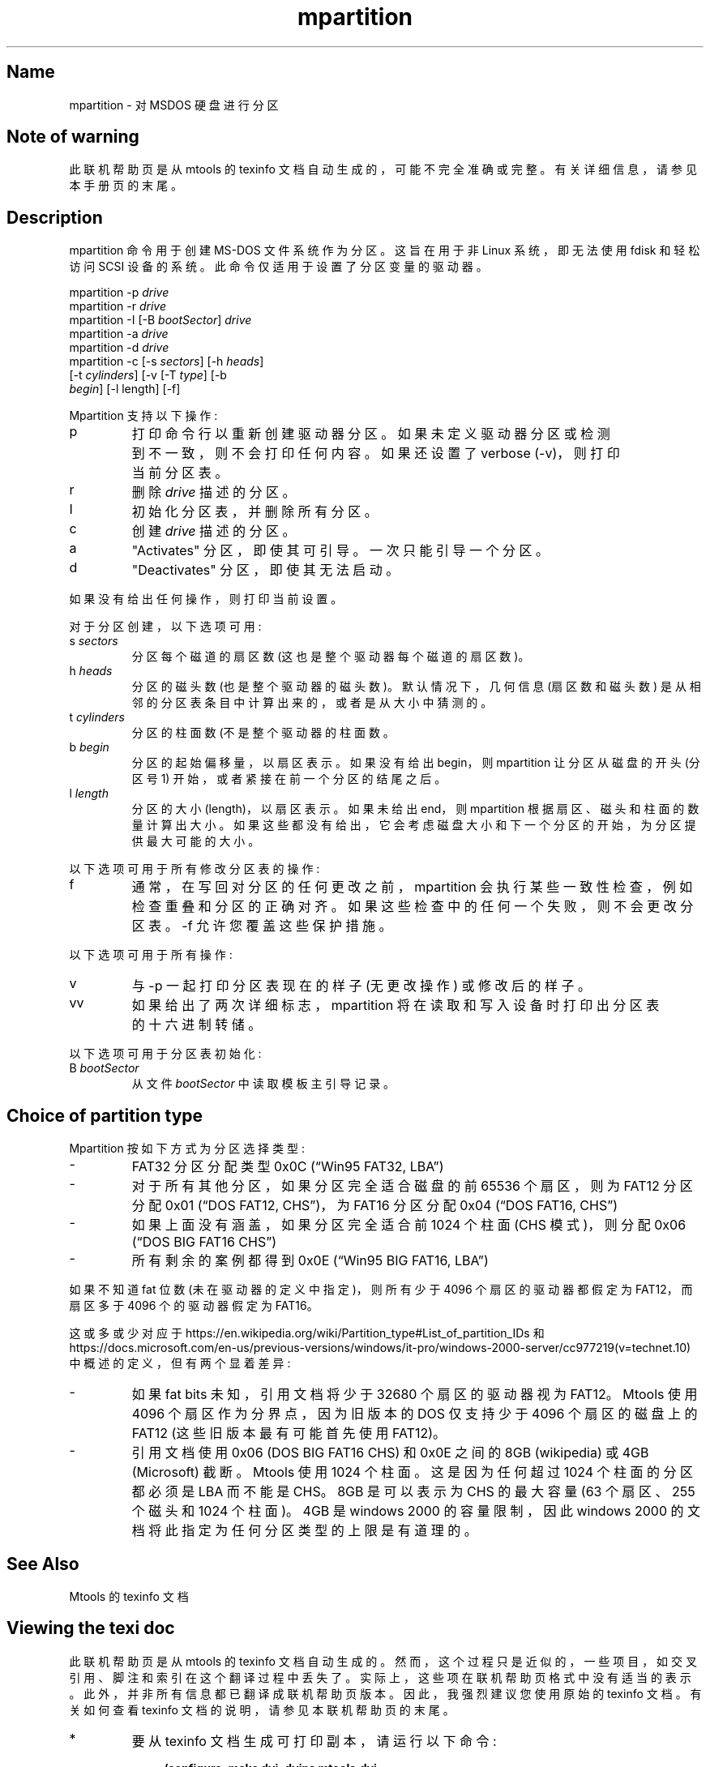 .\" -*- coding: UTF-8 -*-
'\" t
.\"*******************************************************************
.\"
.\" This file was generated with po4a. Translate the source file.
.\"
.\"*******************************************************************
.TH mpartition 1 22Oct22 mtools\-4.0.42 
.SH Name
mpartition \- 对 MSDOS 硬盘进行分区
.de  TQ
.br
.ns
.TP \\$1
..

'\" t
.tr \(is'
.tr \(if`
.tr \(pd"

.SH Note\ of\ warning
此联机帮助页是从 mtools 的 texinfo 文档自动生成的，可能不完全准确或完整。 有关详细信息，请参见本手册页的末尾。
.PP
.SH Description
.PP
\&\f(CWmpartition\fP 命令用于创建 MS\-DOS 文件系统作为分区。 这旨在用于非 Linux 系统，即无法使用 fdisk 和轻松访问
SCSI 设备的系统。 此命令仅适用于设置了分区变量的驱动器。
.PP
.nf
\fI\&\fP\&\f(CWmpartition\fP \&\f(CW\-p\fP \fIdrive\fP
\&\&\f(CWmpartition\fP \&\f(CW\-r\fP \fIdrive\fP
\&\&\f(CWmpartition\fP \&\f(CW\-I\fP [\&\f(CW\-B\fP \fIbootSector\fP] \fIdrive\fP 
\&\&\f(CWmpartition\fP \&\f(CW\-a\fP \fIdrive\fP
\&\&\f(CWmpartition\fP \&\f(CW\-d\fP \fIdrive\fP
\&\&\f(CWmpartition\fP \&\f(CW\-c\fP [\&\f(CW\-s\fP \fIsectors\fP] [\&\f(CW\-h\fP \fIheads\fP]
[\&\f(CW\-t\fP \fIcylinders\fP] [\&\f(CW\-v\fP [\&\f(CW\-T\fP \fItype\fP] [\&\f(CW\-b\fP
\&\fIbegin\fP] [\&\f(CW\-l\fP length] [\&\f(CW\-f\fP]
\&\&
.fi
 
.PP
Mpartition 支持以下操作:
.TP 
\&\&\f(CWp\fP\ 
打印命令行以重新创建驱动器分区。 如果未定义驱动器分区或检测到不一致，则不会打印任何内容。 如果还设置了 verbose
(\&\f(CW\-v\fP)，则打印当前分区表。
.TP 
\&\&\f(CWr\fP\ 
删除 \fIdrive\fP 描述的分区。
.TP 
\&\&\f(CWI\fP\ 
初始化分区表，并删除所有分区。
.TP 
\&\&\f(CWc\fP\ 
创建 \fIdrive\fP 描述的分区。
.TP 
\&\&\f(CWa\fP\ 
"Activates" 分区，即使其可引导。 一次只能引导一个分区。
.TP 
\&\&\f(CWd\fP\ 
"Deactivates" 分区，即使其无法启动。
.PP
如果没有给出任何操作，则打印当前设置。
.PP
对于分区创建，以下选项可用:
.TP 
\&\&\f(CWs\ \fP\fIsectors\fP\&\ 
分区每个磁道的扇区数 (这也是整个驱动器每个磁道的扇区数)。
.TP 
\&\&\f(CWh\ \fP\fIheads\fP\&\ 
分区的磁头数 (也是整个驱动器的磁头数)。 默认情况下，几何信息 (扇区数和磁头数) 是从相邻的分区表条目中计算出来的，或者是从大小中猜测的。
.TP 
\&\&\f(CWt\ \fP\fIcylinders\fP\&\ 
分区的柱面数 (不是整个驱动器的柱面数。
.TP 
\&\&\f(CWb\ \fP\fIbegin\fP\&\ 
分区的起始偏移量，以扇区表示。如果没有给出 begin，则 \&\f(CWmpartition\fP 让分区从磁盘的开头 (分区号 1)
开始，或者紧接在前一个分区的结尾之后。
.TP 
\&\&\f(CWl\ \fP\fIlength\fP\&\ 
分区的大小 (length)，以扇区表示。 如果未给出 end，则 \&\f(CWmpartition\fP 根据扇区、磁头和柱面的数量计算出大小。
如果这些都没有给出，它会考虑磁盘大小和下一个分区的开始，为分区提供最大可能的大小。
.PP
以下选项可用于所有修改分区表的操作:
.TP 
\&\&\f(CWf\fP\ 
通常，在写回对分区的任何更改之前，mpartition 会执行某些一致性检查，例如检查重叠和分区的正确对齐。
如果这些检查中的任何一个失败，则不会更改分区表。 \&\f(CW\-f\fP 允许您覆盖这些保护措施。
.PP
以下选项可用于所有操作:
.TP 
\&\&\f(CWv\fP\ 
与 \&\f(CW\-p\fP 一起打印分区表现在的样子 (无更改操作) 或修改后的样子。
.TP 
\&\&\f(CWvv\fP\ 
如果给出了两次详细标志，\&\f(CWmpartition\fP 将在读取和写入设备时打印出分区表的十六进制转储。
.PP
以下选项可用于分区表初始化:
.TP 
\&\&\f(CWB\ \fP\fIbootSector\fP\&\ 
从文件 \fIbootSector\fP 中读取模板主引导记录。
.PP
.SH Choice\ of\ partition\ type
.PP
Mpartition 按如下方式为分区选择类型:
.TP 
\-\ \ 
FAT32 分区分配类型 0x0C (\*(lq\&\f(CWWin95 FAT32, LBA\fP\*(rq)
.TP 
\-\ \ 
对于所有其他分区，如果分区完全适合磁盘的前 65536 个扇区，则为 FAT12 分区分配 0x01 (\*(lq\&\f(CWDOS FAT12, CHS\fP\*(rq)，为 FAT16 分区分配 0x04 (\*(lq\&\f(CWDOS FAT16, CHS\fP\*(rq)
.TP 
\-\ \ 
如果上面没有涵盖，如果分区完全适合前 1024 个柱面 (CHS 模式)，则分配 0x06 (\*(lq\&\f(CWDOS BIG FAT16 CHS\fP\*(rq)
.TP 
\-\ \ 
所有剩余的案例都得到 0x0E (\*(lq\&\f(CWWin95 BIG FAT16, LBA\fP\*(rq)
.PP
如果不知道 fat 位数 (未在驱动器的定义中指定)，则所有少于 4096 个扇区的驱动器都假定为 FAT12，而扇区多于 4096 个的驱动器假定为
FAT16。
.PP
这或多或少对应于
\&\f(CWhttps://en.wikipedia.org/wiki/Partition_type#List_of_partition_IDs\fP 和
\&\&\f(CWhttps://docs.microsoft.com/en\-us/previous\-versions/windows/it\-pro/windows\-2000\-server/cc977219(v=technet.10)\fP
中概述的定义，但有两个显着差异:
.TP 
\-\ \ 
如果 fat bits 未知，引用文档将少于 32680 个扇区的驱动器视为 FAT12。Mtools 使用 4096 个扇区作为分界点，因为旧版本的
DOS 仅支持少于 4096 个扇区的磁盘上的 FAT12 (这些旧版本最有可能首先使用 FAT12)。
.TP 
\-\ \ 
引用文档使用 0x06 (\&\f(CWDOS BIG FAT16 CHS\fP) 和 0x0E 之间的 8GB (wikipedia) 或 4GB
(Microsoft) 截断。Mtools 使用 1024 个柱面。这是因为任何超过 1024 个柱面的分区都必须是 LBA 而不能是 CHS。8GB
是可以表示为 CHS 的最大容量 (63 个扇区、255 个磁头和 1024 个柱面)。4GB 是 windows 2000 的容量限制，因此
windows 2000 的文档将此指定为任何分区类型的上限是有道理的。
.PP
.SH See\ Also
Mtools 的 texinfo 文档
.SH Viewing\ the\ texi\ doc
此联机帮助页是从 mtools 的 texinfo 文档自动生成的。然而，这个过程只是近似的，一些项目，如交叉引用、脚注和索引在这个翻译过程中丢失了。
实际上，这些项在联机帮助页格式中没有适当的表示。 此外，并非所有信息都已翻译成联机帮助页版本。 因此，我强烈建议您使用原始的 texinfo 文档。
有关如何查看 texinfo 文档的说明，请参见本联机帮助页的末尾。
.TP 
* \ \ 
要从 texinfo 文档生成可打印副本，请运行以下命令:
 
.nf
.in +0.3i
\fB    ./configure; make dvi; dvips mtools.dvi\fP
.fi
.in -0.3i
.PP
 
\&\fR
.TP 
* \ \ 
要生成 html 副本，请运行:
 
.nf
.in +0.3i
\fB    ./configure; make html\fP
.fi
.in -0.3i
.PP
 
\&A premade html 可以在
\&\&\f(CW\(ifhttp://www.gnu.org/software/mtools/manual/mtools.html\(is\fP 找到
.TP 
* \ \ 
要生成信息副本 (可使用 emacs 的信息模式浏览)，请运行:
 
.nf
.in +0.3i
\fB    ./configure; make info\fP
.fi
.in -0.3i
.PP
 
\&\fR
.PP
texinfo 文档在打印或作为 html 时看起来最漂亮。 实际上，由于 info 中使用的引用约定，某些示例在 info 版本中很难阅读。
.PP
.PP
.SH [手册页中文版]
.PP
本翻译为免费文档；阅读
.UR https://www.gnu.org/licenses/gpl-3.0.html
GNU 通用公共许可证第 3 版
.UE
或稍后的版权条款。因使用该翻译而造成的任何问题和损失完全由您承担。
.PP
该中文翻译由 wtklbm
.B <wtklbm@gmail.com>
根据个人学习需要制作。
.PP
项目地址:
.UR \fBhttps://github.com/wtklbm/manpages-chinese\fR
.ME 。
